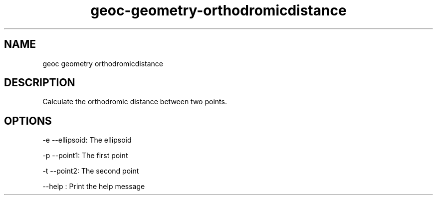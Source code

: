 .TH "geoc-geometry-orthodromicdistance" "1" "5 May 2013" "version 0.1"
.SH NAME
geoc geometry orthodromicdistance
.SH DESCRIPTION
Calculate the orthodromic distance between two points.
.SH OPTIONS
-e --ellipsoid: The ellipsoid
.PP
-p --point1: The first point
.PP
-t --point2: The second point
.PP
--help : Print the help message
.PP

